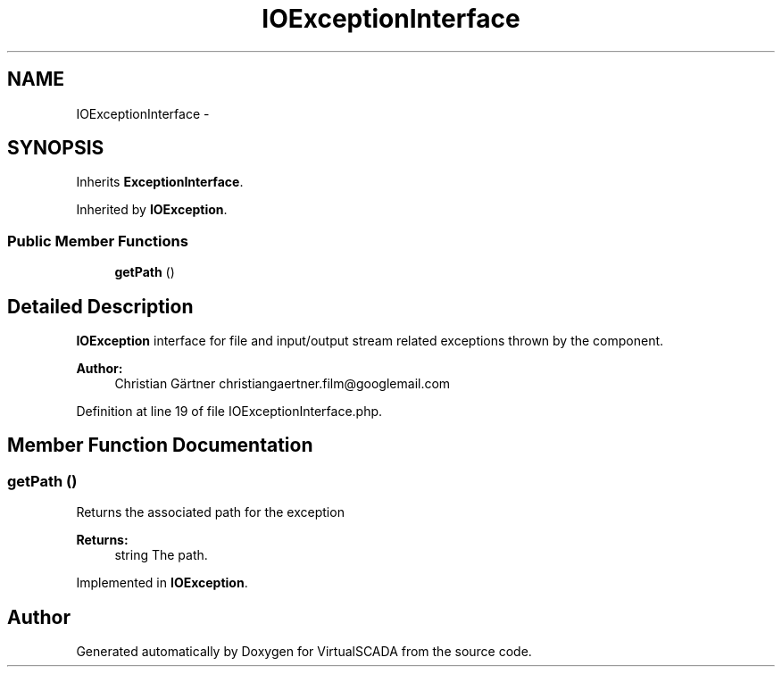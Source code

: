 .TH "IOExceptionInterface" 3 "Tue Apr 14 2015" "Version 1.0" "VirtualSCADA" \" -*- nroff -*-
.ad l
.nh
.SH NAME
IOExceptionInterface \- 
.SH SYNOPSIS
.br
.PP
.PP
Inherits \fBExceptionInterface\fP\&.
.PP
Inherited by \fBIOException\fP\&.
.SS "Public Member Functions"

.in +1c
.ti -1c
.RI "\fBgetPath\fP ()"
.br
.in -1c
.SH "Detailed Description"
.PP 
\fBIOException\fP interface for file and input/output stream related exceptions thrown by the component\&.
.PP
\fBAuthor:\fP
.RS 4
Christian Gärtner christiangaertner.film@googlemail.com 
.RE
.PP

.PP
Definition at line 19 of file IOExceptionInterface\&.php\&.
.SH "Member Function Documentation"
.PP 
.SS "getPath ()"
Returns the associated path for the exception
.PP
\fBReturns:\fP
.RS 4
string The path\&. 
.RE
.PP

.PP
Implemented in \fBIOException\fP\&.

.SH "Author"
.PP 
Generated automatically by Doxygen for VirtualSCADA from the source code\&.
